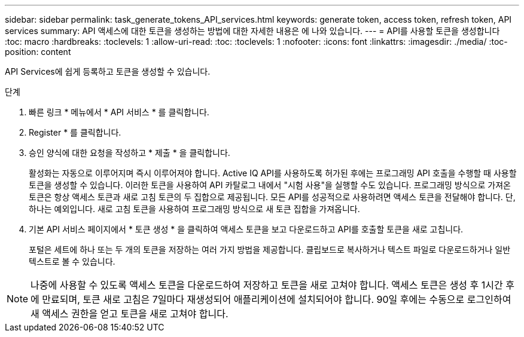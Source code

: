 ---
sidebar: sidebar 
permalink: task_generate_tokens_API_services.html 
keywords: generate token, access token, refresh token, API services 
summary: API 액세스에 대한 토큰을 생성하는 방법에 대한 자세한 내용은 에 나와 있습니다. 
---
= API를 사용할 토큰을 생성합니다
:toc: macro
:hardbreaks:
:toclevels: 1
:allow-uri-read: 
:toc: 
:toclevels: 1
:nofooter: 
:icons: font
:linkattrs: 
:imagesdir: ./media/
:toc-position: content


[role="lead"]
API Services에 쉽게 등록하고 토큰을 생성할 수 있습니다.

.단계
. 빠른 링크 * 메뉴에서 * API 서비스 * 를 클릭합니다.
. Register * 를 클릭합니다.
. 승인 양식에 대한 요청을 작성하고 * 제출 * 을 클릭합니다.
+
활성화는 자동으로 이루어지며 즉시 이루어져야 합니다. Active IQ API를 사용하도록 허가된 후에는 프로그래밍 API 호출을 수행할 때 사용할 토큰을 생성할 수 있습니다. 이러한 토큰을 사용하여 API 카탈로그 내에서 "시험 사용"을 실행할 수도 있습니다. 프로그래밍 방식으로 가져온 토큰은 항상 액세스 토큰과 새로 고침 토큰의 두 집합으로 제공됩니다. 모든 API를 성공적으로 사용하려면 액세스 토큰을 전달해야 합니다. 단, 하나는 예외입니다. 새로 고침 토큰을 사용하여 프로그래밍 방식으로 새 토큰 집합을 가져옵니다.

. 기본 API 서비스 페이지에서 * 토큰 생성 * 을 클릭하여 액세스 토큰을 보고 다운로드하고 API를 호출할 토큰을 새로 고칩니다.
+
포털은 세트에 하나 또는 두 개의 토큰을 저장하는 여러 가지 방법을 제공합니다. 클립보드로 복사하거나 텍스트 파일로 다운로드하거나 일반 텍스트로 볼 수 있습니다.




NOTE: 나중에 사용할 수 있도록 액세스 토큰을 다운로드하여 저장하고 토큰을 새로 고쳐야 합니다. 액세스 토큰은 생성 후 1시간 후에 만료되며, 토큰 새로 고침은 7일마다 재생성되어 애플리케이션에 설치되어야 합니다. 90일 후에는 수동으로 로그인하여 새 액세스 권한을 얻고 토큰을 새로 고쳐야 합니다.
